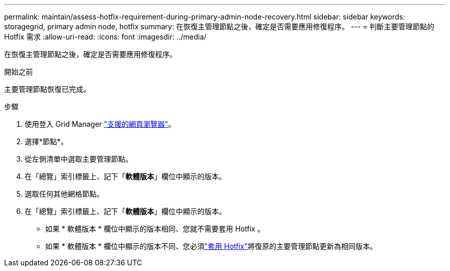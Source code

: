 ---
permalink: maintain/assess-hotfix-requirement-during-primary-admin-node-recovery.html 
sidebar: sidebar 
keywords: storagegrid, primary admin node, hotfix 
summary: 在恢復主管理節點之後，確定是否需要應用修復程序。 
---
= 判斷主要管理節點的 Hotfix 需求
:allow-uri-read: 
:icons: font
:imagesdir: ../media/


[role="lead"]
在恢復主管理節點之後，確定是否需要應用修復程序。

.開始之前
主要管理節點恢復已完成。

.步驟
. 使用登入 Grid Manager link:../admin/web-browser-requirements.html["支援的網頁瀏覽器"]。
. 選擇*節點*。
. 從左側清單中選取主要管理節點。
. 在「總覽」索引標籤上、記下「*軟體版本*」欄位中顯示的版本。
. 選取任何其他網格節點。
. 在「總覽」索引標籤上、記下「*軟體版本*」欄位中顯示的版本。
+
** 如果 * 軟體版本 * 欄位中顯示的版本相同、您就不需要套用 Hotfix 。
** 如果 * 軟體版本 * 欄位中顯示的版本不同、您必須link:storagegrid-hotfix-procedure.html["套用 Hotfix"]將復原的主要管理節點更新為相同版本。



